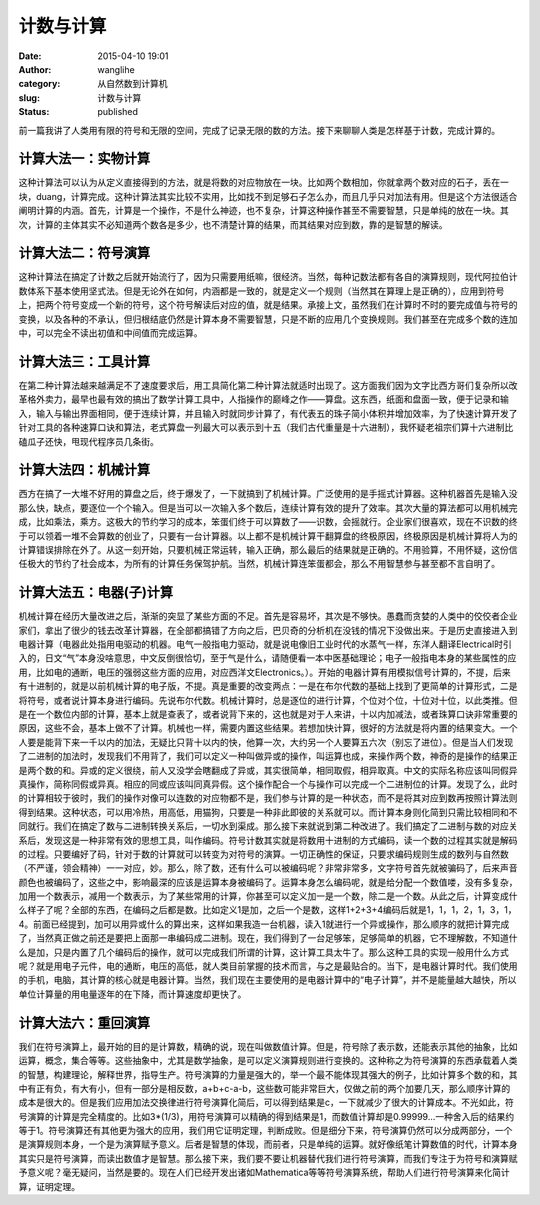计数与计算
##########
:date: 2015-04-10 19:01
:author: wanglihe
:category: 从自然数到计算机
:slug: 计数与计算
:status: published

前一篇我讲了人类用有限的符号和无限的空间，完成了记录无限的数的方法。接下来聊聊人类是怎样基于计数，完成计算的。

====================
计算大法一：实物计算
====================
 
这种计算法可以认为从定义直接得到的方法，就是将数的对应物放在一块。比如两个数相加，你就拿两个数对应的石子，丢在一块，duang，计算完成。这种计算法其实比较不实用，比如找不到足够石子怎么办，而且几乎只对加法有用。但是这个方法很适合阐明计算的内涵。首先，计算是一个操作，不是什么神迹，也不复杂，计算这种操作甚至不需要智慧，只是单纯的放在一块。其次，计算的主体其实不必知道两个数各是多少，也不清楚计算的结果，而其结果对应到数，靠的是智慧的解读。

====================
计算大法二：符号演算
====================
 
这种计算法在搞定了计数之后就开始流行了，因为只需要用纸嘛，很经济。当然，每种记数法都有各自的演算规则，现代阿拉伯计数体系下基本使用坚式法。但是无论外在如何，内涵都是一致的，就是定义一个规则（当然其在算理上是正确的），应用到符号上，把两个符号变成一个新的符号，这个符号解读后对应的值，就是结果。承接上文，虽然我们在计算时不时的要完成值与符号的变换，以及各种的不承认，但归根结底仍然是计算本身不需要智慧，只是不断的应用几个变换规则。我们甚至在完成多个数的连加中，可以完全不读出初值和中间值而完成运算。

====================
计算大法三：工具计算
====================
 
在第二种计算法越来越满足不了速度要求后，用工具简化第二种计算法就适时出现了。这方面我们因为文字比西方哥们复杂所以改革格外卖力，最早也最有效的搞出了数学计算工具中，人指操作的巅峰之作——算盘。这东西，纸面和盘面一致，便于记录和输入，输入与输出界面相同，便于连续计算，并且输入时就同步计算了，有代表五的珠子简小体积并增加效率，为了快速计算开发了针对工具的各种速算口诀和算法，老式算盘一列最大可以表示到十五（我们古代重量是十六进制），我怀疑老祖宗们算十六进制比磕瓜子还快，甩现代程序员几条街。
 
====================
计算大法四：机械计算
====================
 
西方在搞了一大堆不好用的算盘之后，终于爆发了，一下就搞到了机械计算。广泛使用的是手摇式计算器。这种机器首先是输入没那么快，缺点，要逐位一个个输入。但是当可以一次输入多个数后，连续计算有效的提升了效率。其次大量的算法都可以用机械完成，比如乘法，乘方。这极大的节约学习的成本，笨蛋们终于可以算数了——识数，会摇就行。企业家们很喜欢，现在不识数的终于可以领着一堆不会算数的创业了，只要有一台计算器。以上都不是机械计算干翻算盘的终极原因，终极原因是机械计算将人为的计算错误排除在外了。从这一刻开始，只要机械正常运转，输入正确，那么最后的结果就是正确的。不用验算，不用怀疑，这份信任极大的节约了社会成本，为所有的计算任务保驾护航。当然，机械计算连笨蛋都会，那么不用智慧参与甚至都不言自明了。

========================
计算大法五：电器(子)计算
========================
机械计算在经历大量改进之后，渐渐的突显了某些方面的不足。首先是容易坏，其次是不够快。愚蠢而贪婪的人类中的佼佼者企业家们，拿出了很少的钱去改革计算器，在全部都搞错了方向之后，巴贝奇的分析机在没钱的情况下没做出来。于是历史直接进入到电器计算（电器此处指用电驱动的机器。电气一般指电力驱动，就是说电像旧工业时代的水蒸气一样，东洋人翻译Electrical时引入的，日文“气”本身没啥意思，中文反倒很恰切，至于气是什么，请随便看一本中医基础理论；电子一般指电本身的某些属性的应用，比如电的通断，电压的强弱这些方面的应用，对应西洋文Electronics。）。开始的电器计算有用模拟信号计算的，不提，后来有十进制的，就是以前机械计算的电子版，不提。真是重要的改变两点：一是在布尔代数的基础上找到了更简单的计算形式，二是将符号，或者说计算本身进行编码。先说布尔代数。机械计算时，总是逐位的进行计算，个位对个位，十位对十位，以此类推。但是在一个数位内部的计算，基本上就是查表了，或者说背下来的，这也就是对于人来讲，十以内加减法，或者珠算口诀非常重要的原因，这些不会，基本上做不了计算。机械也一样，需要内置这些结果。若想加快计算，很好的方法就是将内置的结果变大。一个人要是能背下来一千以内的加法，无疑比只背十以内的快，他算一次，大约另一个人要算五六次（别忘了进位）。但是当人们发现了二进制的加法时，发现我们不用背了，我们可以定义一种叫做异或的操作，叫运算也成，来操作两个数，神奇的是操作的结果正是两个数的和。异或的定义很绕，前人又没学会瞎翻成了异或，其实很简单，相同取假，相异取真。中文的实际名称应该叫同假异真操作，简称同假或异真。相应的同或应该叫同真异假。这个操作配合一个与操作可以完成一个二进制位的计算。发现了么，此时的计算相较于彼时，我们的操作对像可以连数的对应物都不是，我们参与计算的是一种状态，而不是将其对应到数再按照计算法则得到结果。这种状态，可以用冷热，用高低，用猫狗，只要是一种非此即彼的关系就可以。而计算本身则化简到只需比较相同和不同就行。我们在搞定了数与二进制转换关系后，一切水到渠成。那么接下来就说到第二种改进了。我们搞定了二进制与数的对应关系后，发现这是一种非常有效的思想工具，叫作编码。符号计数其实就是将数用十进制的方式编码，读一个数的过程其实就是解码的过程。只要编好了码，针对于数的计算就可以转变为对符号的演算。一切正确性的保证，只要求编码规则生成的数列与自然数（不严谨，领会精神）一一对应，妙。那么，除了数，还有什么可以被编码呢？非常非常多，文字符号首先就被骗码了，后来声音颜色也被编码了，这些之中，影响最深的应该是运算本身被编码了。运算本身怎么编码呢，就是给分配一个数值喽，没有多复杂，加用一个数表示，减用一个数表示，为了某些常用的计算，你甚至可以定义加一是一个数，除二是一个数。从此之后，计算变成什么样子了呢？全部的东西，在编码之后都是数。比如定义1是加，之后一个是数，这样1+2+3+4编码后就是1，1，1，2，1，3，1，4。前面已经提到，加可以用异或什么的算出来，这样如果我造一台机器，读入1就进行一个异或操作，那么顺序的就把计算完成了，当然真正做之前还是要把上面那一串编码成二进制。现在，我们得到了一台足够笨，足够简单的机器，它不理解数，不知道什么是加，只是内置了几个编码后的操作，就可以完成我们所谓的计算，这计算工具太牛了。那么这种工具的实现一般用什么方式呢？就是用电子元件，电的通断，电压的高低，就人类目前掌握的技术而言，与之是最贴合的。当下，是电器计算时代。我们使用的手机，电脑，其计算的核心就是电器计算。当然，我们现在主要使用的是电器计算中的“电子计算”，并不是能量越大越快，所以单位计算量的用电量逐年的在下降，而计算速度却更快了。

====================
计算大法六：重回演算
====================
 
我们在符号演算上，最开始的目的是计算数，精确的说，现在叫做数值计算。但是，符号除了表示数，还能表示其他的抽象，比如运算，概念，集合等等。这些抽象中，尤其是数学抽象，是可以定义演算规则进行变换的。这种称之为符号演算的东西承载着人类的智慧，构建理论，解释世界，指导生产。符号演算的力量是强大的，举一个最不能体现其强大的例子，比如计算多个数的和，其中有正有负，有大有小，但有一部分是相反数，a+b+c-a-b，这些数可能非常巨大，仅做之前的两个加要几天，那么顺序计算的成本是很大的。但是我们应用加法交换律进行符号演算化简后，可以得到结果是c，一下就减少了很大的计算成本。不光如此，符号演算的计算是完全精度的。比如3\*(1/3)，用符号演算可以精确的得到结果是1，而数值计算却是0.99999...一种舍入后的结果约等于1。符号演算还有其他更为强大的应用，我们用它证明定理，判断成败。但是细分下来，符号演算仍然可以分成两部分，一个是演算规则本身，一个是为演算赋予意义。后者是智慧的体现，而前者，只是单纯的运算。就好像纸笔计算数值的时代，计算本身其实只是符号演算，而读出数值才是智慧。那么接下来，我们要不要让机器替代我们进行符号演算，而我们专注于为符号和演算赋予意义呢？毫无疑问，当然是要的。现在人们已经开发出诸如Mathematica等等符号演算系统，帮助人们进行符号演算来化简计算，证明定理。
